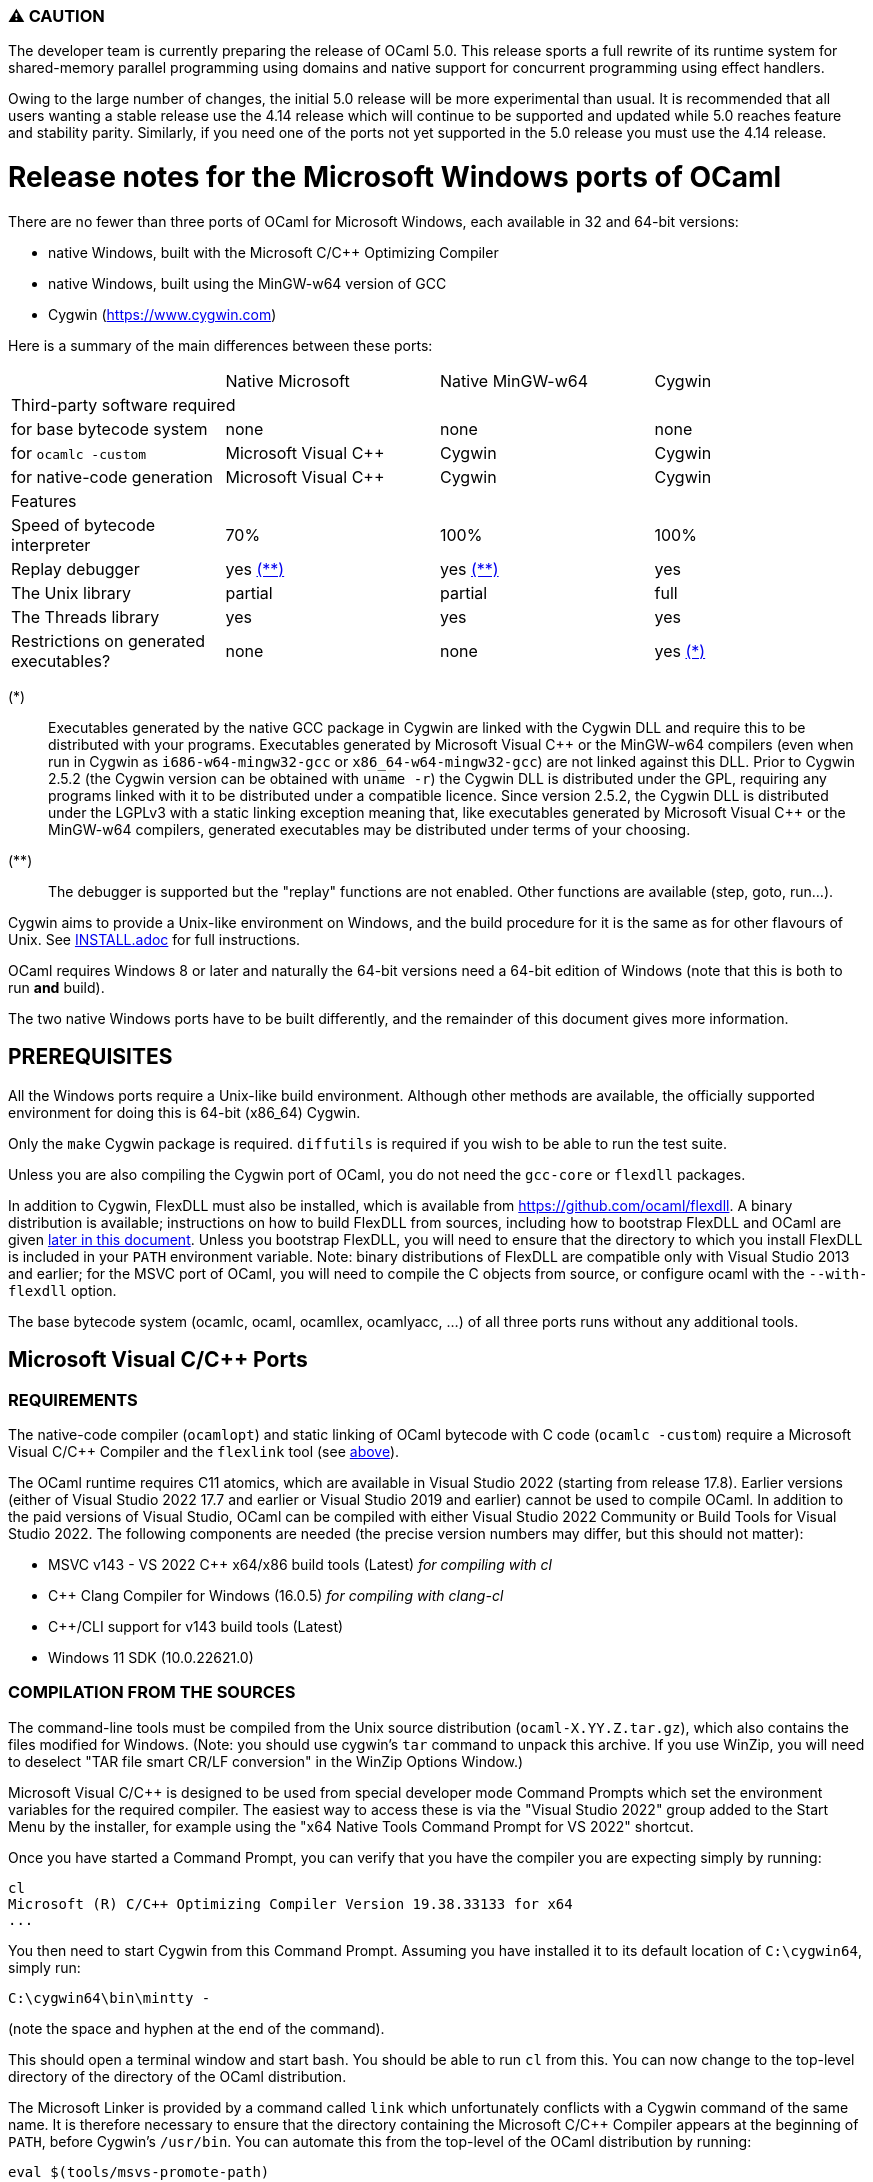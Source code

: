 === ⚠️ CAUTION

The developer team is currently preparing the release of OCaml 5.0. This release
sports a full rewrite of its runtime system for shared-memory parallel
programming using domains and native support for concurrent programming using
effect handlers.

Owing to the large number of changes, the initial 5.0 release will be more
experimental than usual.  It is recommended that all users wanting a stable
release use the 4.14 release which will continue to be supported and updated
while 5.0 reaches feature and stability parity. Similarly, if you need one of
the ports not yet supported in the 5.0 release you must use the 4.14 release.

= Release notes for the Microsoft Windows ports of OCaml =
:toc: macro

There are no fewer than three ports of OCaml for Microsoft Windows, each
available in 32 and 64-bit versions:

  - native Windows, built with the Microsoft C/C++ Optimizing Compiler
  - native Windows, built using the MinGW-w64 version of GCC
  - Cygwin (https://www.cygwin.com[https://www.cygwin.com])

Here is a summary of the main differences between these ports:

|=====
|                                        | Native Microsoft       | Native MinGW-w64 | Cygwin
4+^| Third-party software required
| for base bytecode system               | none                   | none             | none
| for `ocamlc -custom`                   | Microsoft Visual C++   | Cygwin           | Cygwin
| for native-code generation             | Microsoft Visual C++   | Cygwin           | Cygwin
4+^| Features
| Speed of bytecode interpreter          | 70%                    | 100%             | 100%
| Replay debugger                        | yes <<tb2,(**)>>       | yes <<tb2,(**)>> | yes
| The Unix library                       | partial                | partial          | full
| The Threads library                    | yes                    | yes              | yes
| Restrictions on generated executables? | none                   | none             | yes <<tb1,(*)>>
|=====

[[tb1]]
(*):: Executables generated by the native GCC package in Cygwin are linked with
the Cygwin DLL and require this to be distributed with your programs.
Executables generated by Microsoft Visual {cpp} or the MinGW-w64 compilers (even
when run in Cygwin as `i686-w64-mingw32-gcc` or `x86_64-w64-mingw32-gcc`) are
not linked against this DLL. Prior to Cygwin 2.5.2 (the Cygwin version can be
obtained with `uname -r`) the Cygwin DLL is distributed under the GPL, requiring
any programs linked with it to be distributed under a compatible licence. Since
version 2.5.2, the Cygwin DLL is distributed under the LGPLv3 with a static
linking exception meaning that, like executables generated by Microsoft Visual
C++ or the MinGW-w64 compilers, generated executables may be distributed under
terms of your choosing.

[[tb2]]
(**):: The debugger is supported but the "replay" functions are not enabled.
Other functions are available (step, goto, run...).

Cygwin aims to provide a Unix-like environment on Windows, and the build
procedure for it is the same as for other flavours of Unix.  See
link:INSTALL.adoc[] for full instructions.

OCaml requires Windows 8 or later and naturally the 64-bit versions need a
64-bit edition of Windows (note that this is both to run *and* build).

The two native Windows ports have to be built differently, and the remainder of
this document gives more information.

toc::[]

== PREREQUISITES

All the Windows ports require a Unix-like build environment.  Although other
methods are available, the officially supported environment for doing this is
64-bit (x86_64) Cygwin.

Only the `make` Cygwin package is required. `diffutils` is required if you wish
to be able to run the test suite.

Unless you are also compiling the Cygwin port of OCaml, you do not need the
`gcc-core` or `flexdll` packages.

[[bmflex]]
In addition to Cygwin, FlexDLL must also be installed, which is available from
https://github.com/ocaml/flexdll. A binary distribution is available;
instructions on how to build FlexDLL from sources, including how to bootstrap
FlexDLL and OCaml are given <<seflexdll,later in this document>>.  Unless you
bootstrap FlexDLL, you will need to ensure that the directory to which you
install FlexDLL is included in your `PATH` environment variable. Note: binary
distributions of FlexDLL are compatible only with Visual Studio 2013 and
earlier; for the MSVC port of OCaml, you will need to compile the C objects from
source, or configure ocaml with the `--with-flexdll` option.

The base bytecode system (ocamlc, ocaml, ocamllex, ocamlyacc, ...) of all three
ports runs without any additional tools.

== Microsoft Visual C/C++ Ports

=== REQUIREMENTS

The native-code compiler (`ocamlopt`) and static linking of OCaml bytecode with
C code (`ocamlc -custom`) require a Microsoft Visual C/C++ Compiler and the
`flexlink` tool (see <<bmflex,above>>).

The OCaml runtime requires C11 atomics, which are available in
Visual Studio 2022 (starting from release 17.8). Earlier versions (either of
Visual Studio 2022 17.7 and earlier or Visual Studio 2019 and earlier) cannot
be used to compile OCaml. In addition to the paid versions of Visual Studio,
OCaml can be compiled with either Visual Studio 2022 Community or Build Tools
for Visual Studio 2022. The following components are needed (the precise version
numbers may differ, but this should not matter):

 - MSVC v143 - VS 2022 C++ x64/x86 build tools (Latest) _for compiling with cl_
 - C++ Clang Compiler for Windows (16.0.5) _for compiling with clang-cl_
 - C++/CLI support for v143 build tools (Latest)
 - Windows 11 SDK (10.0.22621.0)


=== COMPILATION FROM THE SOURCES

The command-line tools must be compiled from the Unix source distribution
(`ocaml-X.YY.Z.tar.gz`), which also contains the files modified for Windows.
(Note: you should use cygwin's `tar` command to unpack this archive. If you
use WinZip, you will need to deselect "TAR file smart CR/LF conversion" in
the WinZip Options Window.)

Microsoft Visual C/C++ is designed to be used from special developer mode
Command Prompts which set the environment variables for the required compiler.
The easiest way to access these is via the "Visual Studio 2022" group added to
the Start Menu by the installer, for example using the
"x64 Native Tools Command Prompt for VS 2022" shortcut.

Once you have started a Command Prompt, you can verify that you have the
compiler you are expecting simply by running:

  cl
  Microsoft (R) C/C++ Optimizing Compiler Version 19.38.33133 for x64
  ...

You then need to start Cygwin from this Command Prompt.  Assuming you have
installed it to its default location of `C:\cygwin64`, simply run:

  C:\cygwin64\bin\mintty -

(note the space and hyphen at the end of the command).

This should open a terminal window and start bash.  You should be able to run
`cl` from this.  You can now change to the top-level directory of the directory
of the OCaml distribution.

The Microsoft Linker is provided by a command called `link` which unfortunately
conflicts with a Cygwin command of the same name.  It is therefore necessary to
ensure that the directory containing the Microsoft C/C++ Compiler appears at
the beginning of `PATH`, before Cygwin's `/usr/bin`.  You can automate this from
the top-level of the OCaml distribution by running:

  eval $(tools/msvs-promote-path)

If you forget to do this, `make` will fail relatively
quickly as it will be unable to link `ocamlrun`.

Now run:

        ./configure --build=x86_64-pc-cygwin --host=i686-pc-windows

for 32-bit, or:

        ./configure --build=x86_64-pc-cygwin --host=x86_64-pc-windows

for 64-bit. If you wish to compile with Clang, add `CC=clang-cl`.

Finally, use `make` to build the system, e.g.

        make
        make install

After installing, it is not necessary to keep the Cygwin installation (although
you may require it to build additional third party libraries and tools).  You
will need to use `ocamlopt` (or `ocamlc -custom`) from the same Visual Studio or
Windows SDK Command Prompt as you compiled OCaml from, or `ocamlopt` will not
be able to find `cl`.

If you wish to use `ocamlopt` from Cygwin's bash on a regular basis, you may
like to copy the `tools/msvs-promote-path` script and add the `eval` line to
your `~/.bashrc` file.

* The Microsoft Visual C/C++ compiler does not implement "computed gotos", and
  therefore generates inefficient code for `runtime/interp.c`.  Consequently,
  the performance of bytecode programs is about 2/3 of that obtained under
  Unix/GCC,  Cygwin or MinGW-w64 on similar hardware.

* Libraries available in this port: `dynlink`, `num`,
  `str`, `threads`, and large parts of `unix`.

* The replay debugger is partially supported (no reverse execution).

=== CREDITS

The initial port of Caml Special Light (the ancestor of OCaml) to Windows NT
was done by Kevin Gallo at Microsoft Research, who kindly contributed his
changes to the OCaml project.

== MinGW-w64 Ports

=== REQUIREMENTS

The native-code compiler (`ocamlopt`) and static linking of OCaml bytecode with
C code (`ocamlc -custom`) require the appropriate MinGW-w64 gcc and the
`flexlink` tool (see <<bmflex,above>>). MinGW-w64 gcc is provided by the
`mingw64-i686-gcc-core` package for 32-bit and the `mingw64-x86_64-gcc-core`
package for 64-bit.

  - The Cygwin version of flexdll does not work with this port.

  - The standalone mingw toolchain from the MinGW-w64 project
    (https://www.mingw-w64.org/) is not supported. Please use the version
    packaged in Cygwin instead.

=== COMPILATION FROM THE SOURCES

The command-line tools must be compiled from the Unix source distribution
(`ocaml-X.YY.Z.tar.gz`), which also contains the files modified for Windows.
(Note: you should use cygwin's `tar` command to unpack this archive. If you
use WinZip, you will need to deselect "TAR file smart CR/LF conversion" in
the WinZip Options Window.)

Now run:

        ./configure --build=x86_64-pc-cygwin --host=i686-w64-mingw32

for 32-bit, or:

        ./configure --build=x86_64-pc-cygwin --host=x86_64-w64-mingw32

for 64-bit.

Finally, use `make` to build the system, e.g.

        make
        make install

After installing, you will need to ensure that `ocamlopt` (or `ocamlc -custom`)
can access the C compiler.  You can do this either by using OCaml from Cygwin's
bash or by adding Cygwin's bin directory (e.g. `C:\cygwin64\bin`) to your
`PATH`.

* Libraries available in this port: `dynlink`, `num`,
  `str`, `threads`, and large parts of `unix`.

* The replay debugger is partially supported (no reverse execution).

[[seflexdll]]
== FlexDLL
Although the core of FlexDLL is necessarily written in C, the `flexlink` program
is, naturally, written in OCaml.  This creates a circular dependency if you wish
to build entirely from sources.  Since OCaml 4.03 and FlexDLL 0.35, it is now
possible to bootstrap the two programs simultaneously.  The process is identical
for both ports.  If you choose to compile this way, it is not necessary to
install FlexDLL separately.

You must extract the FlexDLL sources for Version 0.35 or later in the directory
`flexdll/` at the top-level directory of the OCaml distribution.  This can be
done in one of three ways:

 * Extracting the sources from a tarball from
   https://github.com/ocaml/flexdll/releases
 * Cloning the git repository by running:
+
  git clone https://github.com/ocaml/flexdll.git

 * If you are compiling from a git clone of the OCaml repository, instead of
   using a sources tarball, you can run:
+
  git submodule update --init

OCaml is then compiled normally for the port you require.

  make
  make install

 * `make install` will install FlexDLL by placing `flexlink.exe`
   (and the default manifest file for the Microsoft port) in `bin/` and the
   FlexDLL object files in `lib/`.
 * If you have populated `flexdll/`, the build will always use it, ignoring
   any externally installed FlexDLL. You can override this behaviour by either
   erasing the contents of `flexdll/` or passing the `--without-flexdll` option
   to `configure`.

== Unicode support

Prior to version 4.06, all filenames on the OCaml side were assumed
to be encoded using the current 8-bit code page of the system.  Some
Unicode filenames could thus not be represented.  Since version 4.06,
OCaml adds to this legacy mode a new "Unicode" mode, where filenames
are UTF-8 encoded strings.  In addition to filenames,
this applies to environment variables and command-line arguments.

The mode must be decided before building the system, by tweaking the
`WINDOWS_UNICODE_MODE` environment variable when calling `configure`.
The default, or a value of `compatible`, enables the new "Unicode"
mode, while a value of `ansi` maintains the legacy mode.

Technically, both modes use the Windows "wide" API, where filenames
and other strings are made of 16-bit entities, usually interpreted as
UTF-16 encoded strings.

Some more details about the two modes:

 * Unicode mode: OCaml strings are interpreted as being UTF-8 encoded
   and translated to UTF-16 when calling Windows; strings returned by
   Windows are interpreted as UTF-16 and translated to UTF-8 on their
   way back to OCaml.  Additionally, an OCaml string which is not
   valid UTF-8 will be interpreted as being in the current 8-bit code
   page.  This fallback works well in practice, since the chances of
   non-ASCII string encoded in the a 8-bit code page to be a valid
   UTF-8 string are tiny.  This means that filenames
   obtained from e.g. a 8-bit UI or database layer would continue to
   work fine.  Application written for the legacy mode or older
   versions of OCaml might still break if strings returned by
   Windows (e.g. for `Sys.readdir`) are sent to components expecting
   strings encoded in the current code page.

 * Legacy mode: this mode emulates closely the behavior of OCaml <
   4.06 and is thus the safest choice in terms of backward
   compatibility.  In this mode, OCaml programs can only work with
   filenames that can be encoded in the current code page, and the
   same applies to ocaml tools themselves (ocamlc, ocamlopt, etc).

The legacy mode will be deprecated and then removed in future versions
of OCaml.  Users are thus strongly encouraged to use the Unicode mode
and adapt their existing code bases accordingly.

Note: in order for ocaml tools to support Unicode pathnames, it is
necessary to use a version of FlexDLL which has itself been compiled
with OCaml >= 4.06 in Unicode mode.  This is the case for binary distributions
of FlexDLL starting from version 0.37 and above.

== Trademarks

Microsoft, Visual C++, Visual Studio and Windows are registered trademarks of
Microsoft Corporation in the United States and/or other countries.
